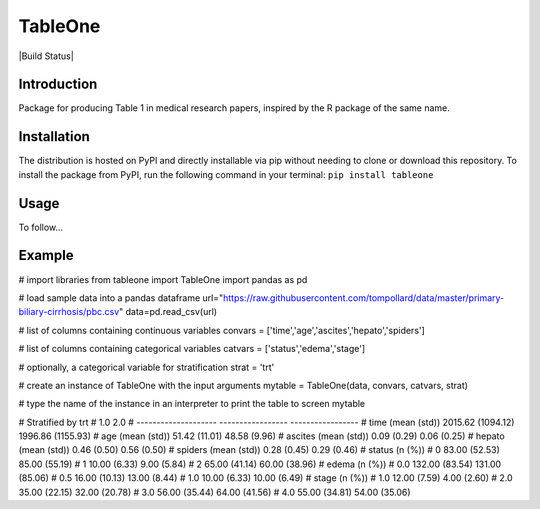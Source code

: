 TableOne
===========

|Build Status|

.. image:: https://travis-ci.org/tompollard/tableone.svg?branch=master
    :target: https://travis-ci.org/tompollard/tableone

Introduction
------------

Package for producing Table 1 in medical research papers, inspired by the R package of the same name.

Installation
------------

The distribution is hosted on PyPI and directly installable via pip without needing to clone or download this repository. To install the package from PyPI, run the following command in your terminal:
``pip install tableone``

Usage
-----

To follow...

Example
-------

# import libraries
from tableone import TableOne
import pandas as pd

# load sample data into a pandas dataframe
url="https://raw.githubusercontent.com/tompollard/data/master/primary-biliary-cirrhosis/pbc.csv"
data=pd.read_csv(url)

# list of columns containing continuous variables
convars = ['time','age','ascites','hepato','spiders']

# list of columns containing categorical variables
catvars = ['status','edema','stage']

# optionally, a categorical variable for stratification
strat = 'trt'

# create an instance of TableOne with the input arguments
mytable = TableOne(data, convars, catvars, strat)

# type the name of the instance in an interpreter to print the table to screen
mytable

# Stratified by trt
#                       1.0                2.0
# --------------------  -----------------  -----------------
# time (mean (std))     2015.62 (1094.12)  1996.86 (1155.93)
# age (mean (std))      51.42 (11.01)      48.58 (9.96)
# ascites (mean (std))  0.09 (0.29)        0.06 (0.25)
# hepato (mean (std))   0.46 (0.50)        0.56 (0.50)
# spiders (mean (std))  0.28 (0.45)        0.29 (0.46)
# status (n (%))
# 0                     83.00 (52.53)      85.00 (55.19)
# 1                     10.00 (6.33)       9.00 (5.84)
# 2                     65.00 (41.14)      60.00 (38.96)
# edema (n (%))
# 0.0                   132.00 (83.54)     131.00 (85.06)
# 0.5                   16.00 (10.13)      13.00 (8.44)
# 1.0                   10.00 (6.33)       10.00 (6.49)
# stage (n (%))
# 1.0                   12.00 (7.59)       4.00 (2.60)
# 2.0                   35.00 (22.15)      32.00 (20.78)
# 3.0                   56.00 (35.44)      64.00 (41.56)
# 4.0                   55.00 (34.81)      54.00 (35.06)




